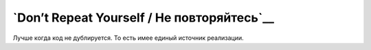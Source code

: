 `Don’t Repeat Yourself / Не повторяйтесь`__
===========================================

Лучше когда код не дублируется.
То есть имее единый источник реализации.
